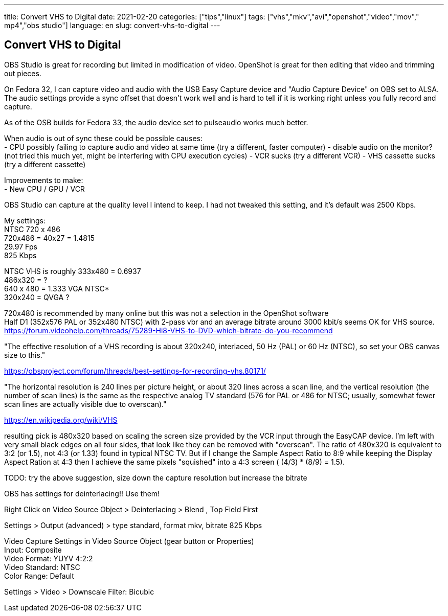 ---
title: Convert VHS to Digital
date: 2021-02-20
categories: ["tips","linux"]
tags: ["vhs","mkv","avi","openshot","video","mov"," mp4","obs studio"]
language: en
slug: convert-vhs-to-digital
---

== Convert VHS to Digital

OBS Studio is great for recording but limited in modification of video.  OpenShot is great for then editing that video and trimming out pieces.

On Fedora 32, I can capture video and audio with the USB Easy Capture device and "Audio Capture Device" on OBS set to ALSA. The audio settings provide a sync offset that doesn't work well and is hard to tell if it is working right unless you fully record and capture. 

As of the OSB builds for Fedora 33, the audio device set to pulseaudio works much better.

When audio is out of sync these could be possible causes: +
- CPU possibly failing to capture audio and video at same time (try a different, faster computer)
- disable audio on the monitor? (not tried this much yet, might be interfering with CPU execution cycles) 
- VCR sucks (try a different VCR)
- VHS cassette sucks (try a different cassette)

Improvements to make: +
- New CPU / GPU / VCR

OBS Studio can capture at the quality level I intend to keep.  I had not tweaked this setting, and it's default was 2500 Kbps.

My settings: +
NTSC 720 x 486 +
720x486 = 40x27 = 1.4815 +
29.97 Fps +
825 Kbps +
 
NTSC VHS is roughly 333x480 = 0.6937 +
486x320 = ? +
640 x 480 = 1.333 VGA NTSC* +
320x240 = QVGA ? +


720x480 is recommended by many online but this was not a selection in the OpenShot software +
Half D1 (352x576 PAL or 352x480 NTSC) with 2-pass vbr and an average bitrate around 3000 kbit/s seems OK for VHS source. +
https://forum.videohelp.com/threads/75289-Hi8-VHS-to-DVD-which-bitrate-do-you-recommend

"The effective resolution of a VHS recording is about 320x240, interlaced, 50 Hz (PAL) or 60 Hz (NTSC), so set your OBS canvas size to this."

https://obsproject.com/forum/threads/best-settings-for-recording-vhs.80171/

"The horizontal resolution is 240 lines per picture height, or about 320 lines across a scan line, and the vertical resolution (the number of scan lines) is the same as the respective analog TV standard (576 for PAL or 486 for NTSC; usually, somewhat fewer scan lines are actually visible due to overscan)."

https://en.wikipedia.org/wiki/VHS

resulting pick is 480x320 based on scaling the screen size provided by the VCR input through the EasyCAP device.  I'm left with very small black edges on all four sides, that look like they can be removed with "overscan".  The ratio of 480x320 is equivalent to 3:2 (or 1.5), not 4:3 (or 1.33) found in typical NTSC TV.  But if I change the Sample Aspect Ratio to 8:9 while keeping the Display Aspect Ration at 4:3 then I achieve the same pixels "squished" into a 4:3 screen ( (4/3) * (8/9) = 1.5).

TODO: try the above suggestion, size down the capture resolution but increase the bitrate

OBS has settings for deinterlacing!! Use them!

Right Click on Video Source Object > Deinterlacing > Blend , Top Field First

Settings > Output (advanced) > type standard, format mkv, bitrate 825 Kbps

Video Capture Settings in Video Source Object (gear button or Properties) +
Input: Composite +
Video Format: YUYV 4:2:2 +
Video Standard: NTSC +
Color Range: Default +

Settings > Video > Downscale Filter: Bicubic
